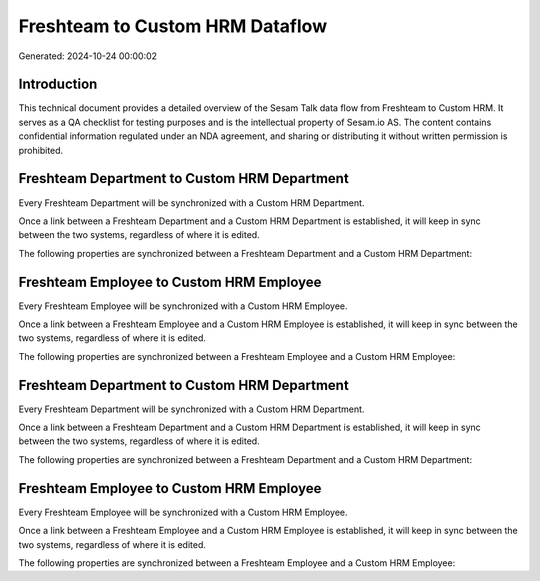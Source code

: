 ================================
Freshteam to Custom HRM Dataflow
================================

Generated: 2024-10-24 00:00:02

Introduction
------------

This technical document provides a detailed overview of the Sesam Talk data flow from Freshteam to Custom HRM. It serves as a QA checklist for testing purposes and is the intellectual property of Sesam.io AS. The content contains confidential information regulated under an NDA agreement, and sharing or distributing it without written permission is prohibited.

Freshteam Department to Custom HRM Department
---------------------------------------------
Every Freshteam Department will be synchronized with a Custom HRM Department.

Once a link between a Freshteam Department and a Custom HRM Department is established, it will keep in sync between the two systems, regardless of where it is edited.

The following properties are synchronized between a Freshteam Department and a Custom HRM Department:

.. list-table::
   :header-rows: 1

   * - Freshteam Department Property
     - Custom HRM Department Property
     - Custom HRM Data Type


Freshteam Employee to Custom HRM Employee
-----------------------------------------
Every Freshteam Employee will be synchronized with a Custom HRM Employee.

Once a link between a Freshteam Employee and a Custom HRM Employee is established, it will keep in sync between the two systems, regardless of where it is edited.

The following properties are synchronized between a Freshteam Employee and a Custom HRM Employee:

.. list-table::
   :header-rows: 1

   * - Freshteam Employee Property
     - Custom HRM Employee Property
     - Custom HRM Data Type


Freshteam Department to Custom HRM Department
---------------------------------------------
Every Freshteam Department will be synchronized with a Custom HRM Department.

Once a link between a Freshteam Department and a Custom HRM Department is established, it will keep in sync between the two systems, regardless of where it is edited.

The following properties are synchronized between a Freshteam Department and a Custom HRM Department:

.. list-table::
   :header-rows: 1

   * - Freshteam Department Property
     - Custom HRM Department Property
     - Custom HRM Data Type


Freshteam Employee to Custom HRM Employee
-----------------------------------------
Every Freshteam Employee will be synchronized with a Custom HRM Employee.

Once a link between a Freshteam Employee and a Custom HRM Employee is established, it will keep in sync between the two systems, regardless of where it is edited.

The following properties are synchronized between a Freshteam Employee and a Custom HRM Employee:

.. list-table::
   :header-rows: 1

   * - Freshteam Employee Property
     - Custom HRM Employee Property
     - Custom HRM Data Type

